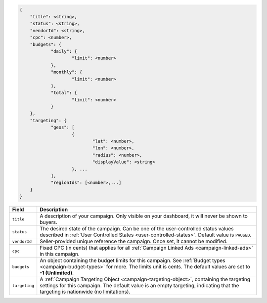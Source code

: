 .. code-block:: javascript

    {
    	"title": <string>,
    	"status": <string>,
        "vendorId": <string>,
    	"cpc": <number>,
    	"budgets": {
    		"daily": {
    			"limit": <number>
    		},
    		"monthly": {
    			"limit": <number>
    		},
    		"total": {
    			"limit": <number>
    		}
    	},
    	"targeting": {
    		"geos": [
    			{
    				"lat": <number>,
    				"lon": <number>,
    				"radius": <number>,
    				"displayValue": <string>
    			}, ...
    		],
    		"regionIds": [<number>,...]
    	}
    }


===================  =========================================================================================
Field                 Description
===================  =========================================================================================
``title``             A description of your campaign. Only visible on your dashboard, it will never be shown to buyers.
``status``            The desired state of the campaign. Can be one of the user-controlled status values described in :ref:`User Controlled States <user-controlled-states>`. Default value is ``PAUSED``.
``vendorId``          Seller-provided unique reference the campaign. Once set, it cannot be modified.
``cpc``               Fixed CPC (in cents) that applies for all :ref:`Campaign Linked Ads <campaign-linked-ads>` in this campaign.
``budgets``           An object containing the budget limits for this campaign. See :ref:`Budget types <campaign-budget-types>` for more. The limits unit is cents. The default values are set to **-1 (Unlimited)**.
``targeting``         A :ref:`Campaign Targeting Object <campaign-targeting-object>`, containing the targeting settings for this campaign. The default value is an empty targeting, indicating that the targeting is nationwide (no limitations).
===================  =========================================================================================